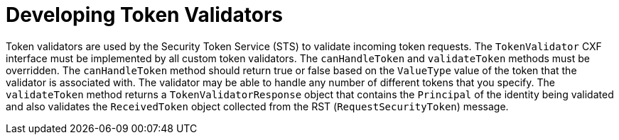 :title: Developing Token Validators
:type: developingComponent
:status: published
:link: _developing_token_validators
:summary: Creating a custom token validator.
:order: 12

= Developing Token Validators

Token validators are used by the Security Token Service (STS) to validate incoming token requests.
The `TokenValidator` CXF interface must be implemented by all custom token validators.
The `canHandleToken` and `validateToken` methods must be overridden.
The `canHandleToken` method should return true or false based on the `ValueType` value of the token that the validator is associated with.
The validator may be able to handle any number of different tokens that you specify.
The `validateToken` method returns a `TokenValidatorResponse` object that contains the `Principal` of the identity being validated and also validates the `ReceivedToken` object collected from the RST (`RequestSecurityToken`) message.
